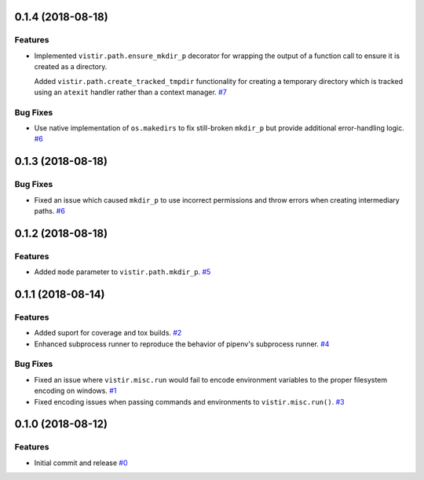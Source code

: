 0.1.4 (2018-08-18)
==================

Features
--------

- Implemented ``vistir.path.ensure_mkdir_p`` decorator for wrapping the output of a function call to ensure it is created as a directory.

  Added ``vistir.path.create_tracked_tmpdir`` functionality for creating a temporary directory which is tracked using an ``atexit`` handler rather than a context manager.  `#7 <https://github.com/sarugaku/vistir/issues/7>`_
  

Bug Fixes
---------

- Use native implementation of ``os.makedirs`` to fix still-broken ``mkdir_p`` but provide additional error-handling logic.  `#6 <https://github.com/sarugaku/vistir/issues/6>`_


0.1.3 (2018-08-18)
==================

Bug Fixes
---------

- Fixed an issue which caused ``mkdir_p`` to use incorrect permissions and throw errors when creating intermediary paths.  `#6 <https://github.com/sarugaku/vistir/issues/6>`_


0.1.2 (2018-08-18)
==================

Features
--------

- Added ``mode`` parameter to ``vistir.path.mkdir_p``.  `#5 <https://github.com/sarugaku/vistir/issues/5>`_


0.1.1 (2018-08-14)
==================

Features
--------

- Added suport for coverage and tox builds.  `#2 <https://github.com/sarugaku/vistir/issues/2>`_
  
- Enhanced subprocess runner to reproduce the behavior of pipenv's subprocess runner.  `#4 <https://github.com/sarugaku/vistir/issues/4>`_
  

Bug Fixes
---------

- Fixed an issue where ``vistir.misc.run`` would fail to encode environment variables to the proper filesystem encoding on windows.  `#1 <https://github.com/sarugaku/vistir/issues/1>`_
  
- Fixed encoding issues when passing commands and environments to ``vistir.misc.run()``.  `#3 <https://github.com/sarugaku/vistir/issues/3>`_


0.1.0 (2018-08-12)
=======================

Features
--------

- Initial commit and release  `#0 <https://github.com/sarugaku/vistir/issues/0>`_
